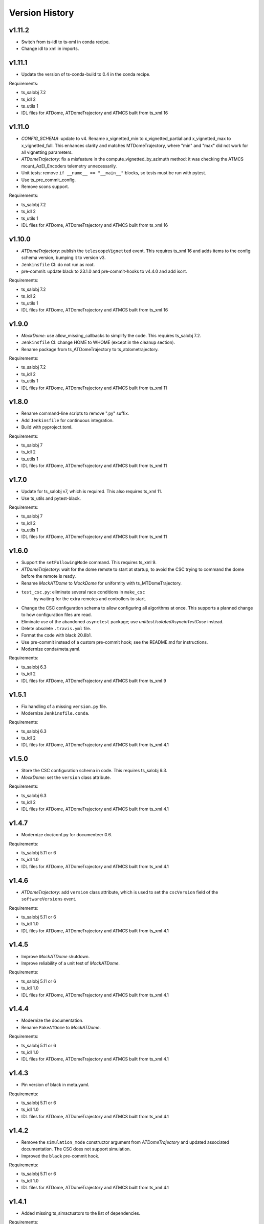 .. py:currentmodule:: lsst.ts.atdometrajectory

.. _lsst.ts.atdometrajectory.version_history:

###############
Version History
###############

v1.11.2
-------

* Switch from ts-idl to ts-xml in conda recipe.
* Change idl to xml in imports.

v1.11.1
-------

* Update the version of ts-conda-build to 0.4 in the conda recipe.

Requirements:

* ts_salobj 7.2
* ts_idl 2
* ts_utils 1
* IDL files for ATDome, ATDomeTrajectory and ATMCS built from ts_xml 16

v1.11.0
-------

* `CONFIG_SCHEMA`: update to v4.
  Rename x_vignetted_min to x_vignetted_partial and x_vignetted_max to x_vignetted_full.
  This enhances clarity and matches MTDomeTrajectory, where "min" and "max" did not work for all vignetting parameters.
* `ATDomeTrajectory`: fix a misfeature in the compute_vignetted_by_azimuth method: it was checking the ATMCS mount_AzEl_Encoders telemetry unnecessarily.
* Unit tests: remove ``if __name__ == "__main__"`` blocks, so tests must be run with pytest.
* Use ts_pre_commit_config.
* Remove scons support.

Requirements:

* ts_salobj 7.2
* ts_idl 2
* ts_utils 1
* IDL files for ATDome, ATDomeTrajectory and ATMCS built from ts_xml 16

v1.10.0
-------

* `ATDomeTrajectory`: publish the ``telescopeVignetted`` event.
  This requires ts_xml 16 and adds items to the config schema version, bumping it to version v3.
* ``Jenkinsfile`` CI: do not run as root.
* pre-commit: update black to 23.1.0 and pre-commit-hooks to v4.4.0 and add isort.

Requirements:

* ts_salobj 7.2
* ts_idl 2
* ts_utils 1
* IDL files for ATDome, ATDomeTrajectory and ATMCS built from ts_xml 16

v1.9.0
------

* `MockDome`: use allow_missing_callbacks to simplify the code.
  This requires ts_salobj 7.2.
* ``Jenkinsfile`` CI: change HOME to WHOME (except in the cleanup section).
* Rename package from ts_ATDomeTrajectory to ts_atdometrajectory.

Requirements:

* ts_salobj 7.2
* ts_idl 2
* ts_utils 1
* IDL files for ATDome, ATDomeTrajectory and ATMCS built from ts_xml 11

v1.8.0
------

* Rename command-line scripts to remove ".py" suffix.
* Add ``Jenkinsfile`` for continuous integration.
* Build with pyproject.toml.

Requirements:

* ts_salobj 7
* ts_idl 2
* ts_utils 1
* IDL files for ATDome, ATDomeTrajectory and ATMCS built from ts_xml 11

v1.7.0
------

* Update for ts_salobj v7, which is required.
  This also requires ts_xml 11.
* Use ts_utils and pytest-black.

Requirements:

* ts_salobj 7
* ts_idl 2
* ts_utils 1
* IDL files for ATDome, ATDomeTrajectory and ATMCS built from ts_xml 11

v1.6.0
------

* Support the ``setFollowingMode`` command.
  This requires ts_xml 9.
* `ATDomeTrajectory`: wait for the dome remote to start at startup,
  to avoid the CSC trying to command the dome before the remote is ready.
* Rename `MockATDome` to `MockDome` for uniformity with ts_MTDomeTrajectory.
* ``test_csc.py``: eliminate several race conditions in ``make_csc``
   by waiting for the extra remotes and controllers to start.
* Change the CSC configuration schema to allow configuring all algorithms at once.
  This supports a planned change to how configuration files are read.
* Eliminate use of the abandoned ``asynctest`` package; use `unittest.IsolatedAsyncioTestCase` instead.
* Delete obsolete ``.travis.yml`` file.
* Format the code with black 20.8b1.
* Use pre-commit instead of a custom pre-commit hook; see the README.md for instructions.
* Modernize conda/meta.yaml.

Requirements:

* ts_salobj 6.3
* ts_idl 2
* IDL files for ATDome, ATDomeTrajectory and ATMCS built from ts_xml 9

v1.5.1
------

* Fix handling of a missing ``version.py`` file.
* Modernize ``Jenkinsfile.conda``.

Requirements:

* ts_salobj 6.3
* ts_idl 2
* IDL files for ATDome, ATDomeTrajectory and ATMCS built from ts_xml 4.1


v1.5.0
------

* Store the CSC configuration schema in code.
  This requires ts_salobj 6.3.
* `MockDome`: set the ``version`` class attribute.

Requirements:

* ts_salobj 6.3
* ts_idl 2
* IDL files for ATDome, ATDomeTrajectory and ATMCS built from ts_xml 4.1

v1.4.7
------

* Modernize doc/conf.py for documenteer 0.6.

Requirements:

* ts_salobj 5.11 or 6
* ts_idl 1.0
* IDL files for ATDome, ATDomeTrajectory and ATMCS built from ts_xml 4.1

v1.4.6
------

* `ATDomeTrajectory`: add ``version`` class attribute, which is used to set the ``cscVersion`` field of the ``softwareVersions`` event.

Requirements:

* ts_salobj 5.11 or 6
* ts_idl 1.0
* IDL files for ATDome, ATDomeTrajectory and ATMCS built from ts_xml 4.1

v1.4.5
------

* Improve `MockATDome` shutdown.
* Improve reliability of a unit test of `MockATDome`.

Requirements:

* ts_salobj 5.11 or 6
* ts_idl 1.0
* IDL files for ATDome, ATDomeTrajectory and ATMCS built from ts_xml 4.1

v1.4.4
------

* Modernize the documentation.
* Rename ``FakeATDome`` to `MockATDome`.

Requirements:

* ts_salobj 5.11 or 6
* ts_idl 1.0
* IDL files for ATDome, ATDomeTrajectory and ATMCS built from ts_xml 4.1

v1.4.3
------

* Pin version of black in meta.yaml.

Requirements:

* ts_salobj 5.11 or 6
* ts_idl 1.0
* IDL files for ATDome, ATDomeTrajectory and ATMCS built from ts_xml 4.1

v1.4.2
------

* Remove the ``simulation_mode`` constructor argument from `ATDomeTrajectory`
  and updated associated documentation.
  The CSC does not support simulation.
* Improved the ``black`` pre-commit hook.

Requirements:

* ts_salobj 5.11 or 6
* ts_idl 1.0
* IDL files for ATDome, ATDomeTrajectory and ATMCS built from ts_xml 4.1

v1.4.1
------

* Added missing ts_simactuators to the list of dependencies.

Requirements:

* ts_salobj 5.11
* ts_idl 1.0
* IDL files for ATDome, ATDomeTrajectory and ATMCS built from ts_xml 4.1

v1.4.0
------

* Add next target support to the algorithms (but not the CSC, yet).
* Modernize the code and make it more like MTDomeTrajectory.

Requirements:

* ts_salobj 5.11
* ts_idl 1.0
* IDL files for ATDome, ATDomeTrajectory and ATMCS built from ts_xml 4.1

v1.3.4
------

* Add black to conda test dependencies

Requirements:

* ts_salobj 5.11
* ts_idl 1.0
* IDL files for ATDome, ATDomeTrajectory and ATMCS built from ts_xml 4.1

v1.3.3
------

* Add ``tests/test_black.py`` to verify that files are formatted with black.
  This requires ts_salobj 5.11 or later.
* Modernized the test of the bin script, which also made it compatible with salobj 5.12.
* Fix f strings with no {}.
* Update ``.travis.yml`` to remove ``sudo: false`` to github travis checks pass once again.

v1.3.2
------

* Fix the ``Contributing`` entry in ``index.rst``.

Requirements:

* ts_salobj 5.11
* ts_idl 1.0
* IDL files for ATDome, ATDomeTrajectory and ATMCS built from ts_xml 4.1

v1.3.1
------

Add conda build support.

Requirements:

* ts_salobj 5.4
* ts_idl 1.0
* IDL files for ATDome, ATDomeTrajectory and ATMCS built from ts_xml 4.1


v1.3.0
------

* Update CSC unit tests to use `lsst.ts.salobj.BaseCscTestCase`.
  Thus we now require ts_salobj 5.4.
* Code formatted by ``black``, with a pre-commit hook to enforce this. See the README file for configuration instructions.

Requirements:

* ts_salobj 5.4
* ts_idl 1.0
* IDL files for ATDome, ATDomeTrajectory and ATMCS built from ts_xml 4.1


v1.2.0
------

Update for ts_salobj 5.2: rename initial_simulation_mode to simulation_mode.

Requirements:

* ts_salobj 5.2
* ts_idl 0.4
* IDL files for ATDome, ATDomeTrajectory and ATMCS built from ts_xml 4.1

v1.1.0
------
Update for SAL 4.

Other changes:

* Modernize the code.
* Fix a race condition in a unit test.

Requirements:

* ts_salobj 5
* ts_idl 0.4
* IDL files for ATDome, ATDomeTrajectory and ATMCS built from ts_xml 4.1

v1.0.0
------
Update for ATDome no longer having a SAL index.

Requirements:

* ts_salobj 4.3
* ts_idl
* IDL files for ATDome, ATDomeTrajectory and ATMCS built from ts_xml 4.1

v0.9.0
------
In `algorithms.SimpleAlgorithm` scale daz by cos(el) so the dome is less likely to move unnecessarily.

Other changes:

* Add this revision history.
* Make the package usable from source, without running scons.
  Thus move bin.src/run_atdometrajectory.py to bin/run_atdometrajectory.py and make the presence of version.py optional.

Requirements:

* ts_salobj 4.3
* ts_idl
* IDL files for ATDome, ATDomeTrajectory and ATMCS

v0.8.1
------
Add a dependency on ts_config_attcs to the ups table file.

v0.8.0
------
Use OpenSplice dds instead of SALPY libraries.

Requirements:

* ts_salobj 4.3
* ts_idl
* The following IDL files:

  * ATDomeTrajectory
  * ATDome
  * ATMCS

v0.7.0
------
Make `ATDomeTrajectory.configure` async for ts_salobj 3.12.

Requirements:

ts_xml 3.9
ts_sal 3.9
ts_salobj 3.12

v0.6.0
------
Standardize configuration of `ATDomeTrajectory` by making it a subclass of `salobj.ConfigurableCsc`.

Requirements:

* ts_xml v3.9
* ts_sal v3.8.41 or later, preferably v3.9
* ts_salobj v3.11

v0.5.0
------
Update for ts_ATDome v0.4.0.

Requirements:

* ATDome v0.4.0
* ts_sal v3.8.41
* ts_salobj v3.9
